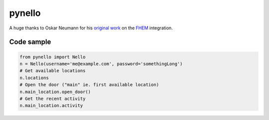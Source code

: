 pynello
=======

A huge thanks to Oskar Neumann for his `original work <https://forum.fhem.de/index.php/topic,75127.msg668871.html>`_ on the `FHEM <https://fhem.de>`_ integration.

Code sample
-----------

.. code:: python

  from pynello import Nello
  n = Nello(username='me@example.com', password='somethingLong')
  # Get available locations
  n.locations
  # Open the door ("main" ie. first available location)
  n.main_location.open_door()
  # Get the recent activity
  n.main_location.activity
